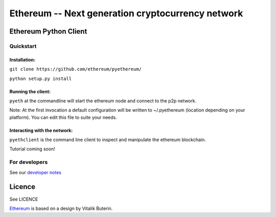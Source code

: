 ===================================================
Ethereum -- Next generation cryptocurrency network
===================================================

Ethereum Python Client
======================
.. image:: https://travis-ci.org/ethereum/pyethereum.png?branch=master
   :target: https://travis-ci.org/ethereum/pyethereum

.. image:: https://coveralls.io/repos/ethereum/pyethereum/badge.png
  :target: https://coveralls.io/r/ethereum/pyethereum


Quickstart
-------------

Installation:
++++++++++++++


``git clone https://github.com/ethereum/pyethereum/``

``python setup.py install``



Running the client:
+++++++++++++++

``pyeth`` at the commandline will start the ethereum node and connect to the p2p network. 

Note: At the first invocation a default configuration will be written to ~/.pyethereum (location depending on your platform). 
You can edit this file to suite your needs.


Interacting with the network:
+++++++++++++++

``pyethclient`` is the command line client to inspect and manipulate the ethereum blockchain.


Tutorial coming soon!


For developers
---------------

See our `developer notes <https://github.com/ethereum/pyethereum/wiki/Developer-Notes>`_


Licence
========
See LICENCE

`Ethereum <https://ethereum.org/>`_ is based on a design by Vitalik Buterin.

